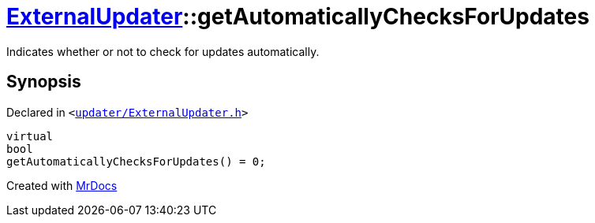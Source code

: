 [#ExternalUpdater-getAutomaticallyChecksForUpdates]
= xref:ExternalUpdater.adoc[ExternalUpdater]::getAutomaticallyChecksForUpdates
:relfileprefix: ../
:mrdocs:


Indicates whether or not to check for updates automatically&period;



== Synopsis

Declared in `&lt;https://github.com/PrismLauncher/PrismLauncher/blob/develop/launcher/updater/ExternalUpdater.h#L46[updater&sol;ExternalUpdater&period;h]&gt;`

[source,cpp,subs="verbatim,replacements,macros,-callouts"]
----
virtual
bool
getAutomaticallyChecksForUpdates() = 0;
----



[.small]#Created with https://www.mrdocs.com[MrDocs]#
